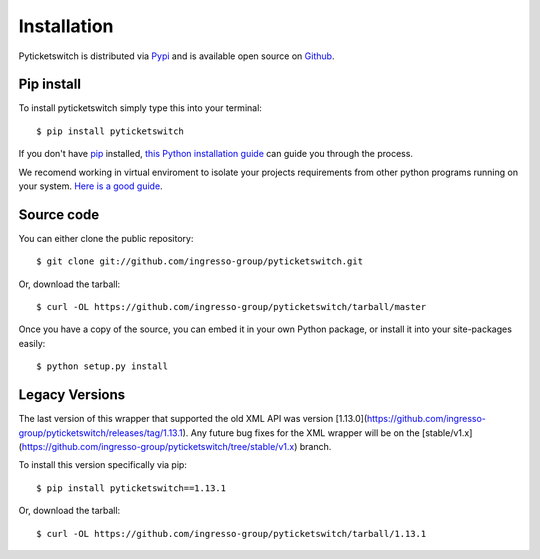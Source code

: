 .. _install:

Installation 
------------

Pyticketswitch is distributed via `Pypi`_ and is available open source on 
`Github`_.


.. _`Pypi`: https://pypi.python.org/pypi/pyticketswitch/
.. _`Github`: https://github.com/ingresso-group/pyticketswitch/

Pip install
===========

To install pyticketswitch simply type this into your terminal::

    $ pip install pyticketswitch

If you don't have `pip <https://pip.pypa.io>`_ installed,
`this Python installation guide <http://docs.python-guide.org/en/latest/starting/installation/>`_
can guide you through the process.

We recomend working in virtual enviroment to isolate your projects requirements
from other python programs running on your system. 
`Here is a good guide <http://docs.python-guide.org/en/latest/dev/virtualenvs/>`_.

Source code
===========

You can either clone the public repository::

    $ git clone git://github.com/ingresso-group/pyticketswitch.git

Or, download the tarball::

    $ curl -OL https://github.com/ingresso-group/pyticketswitch/tarball/master

Once you have a copy of the source, you can embed it in your own Python
package, or install it into your site-packages easily::

    $ python setup.py install


Legacy Versions
===============

.. _legacy_install:


The last version of this wrapper that supported the old XML API was version
[1.13.0](https://github.com/ingresso-group/pyticketswitch/releases/tag/1.13.1).
Any future bug fixes for the XML wrapper will be on the 
[stable/v1.x](https://github.com/ingresso-group/pyticketswitch/tree/stable/v1.x)
branch.

To install this version specifically via pip::

    $ pip install pyticketswitch==1.13.1

Or, download the tarball::

    $ curl -OL https://github.com/ingresso-group/pyticketswitch/tarball/1.13.1

